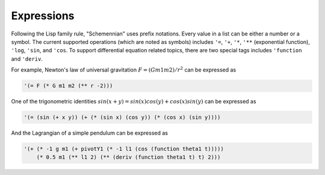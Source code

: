 Expressions
-----------

Following the Lisp family rule, "Schemennian" uses prefix notations. Every value in a list can be either a number or a symbol. The current supported operations (which are noted as symbols) includes ``'=``, ``'+``, ``'*``, ``'**`` (exponential function), ``'log``, ``'sin``, and ``'cos``. To support differential equation related topics, there are two special tags includes ``'function`` and ``'deriv``.

For example, Newton's law of universal gravitation :math:`F = (G m1 m2)/r^2` can be expressed as

.. code:: scheme

    '(= F (* G m1 m2 (** r -2)))

One of the trigonometric identities :math:`sin(x+y) = sin(x) cos(y) + cos(x) sin(y)` can be expressed as

.. code:: scheme

    '(= (sin (+ x y)) (+ (* (sin x) (cos y)) (* (cos x) (sin y))))

And the Lagrangian of a simple pendulum can be expressed as

.. code:: scheme

    '(+ (* -1 g m1 (+ pivotY1 (* -1 l1 (cos (function theta1 t)))))
        (* 0.5 m1 (** l1 2) (** (deriv (function theta1 t) t) 2)))
